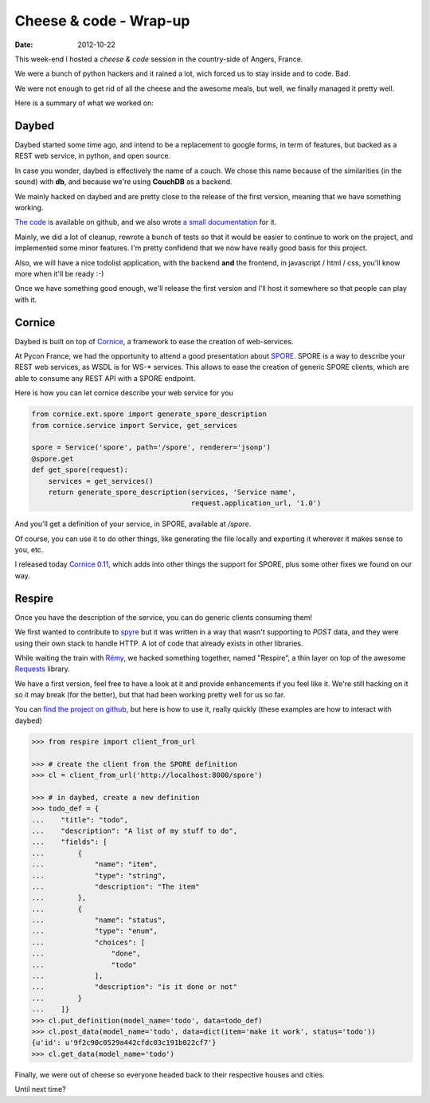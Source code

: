 Cheese & code - Wrap-up
#######################

:date: 2012-10-22

This week-end I hosted a *cheese & code* session in the country-side of Angers,
France.

We were a bunch of python hackers and it rained a lot, wich forced us to stay
inside and to code. Bad.

We were not enough to get rid of all the cheese and the awesome meals, but
well, we finally managed it pretty well.

Here is a summary of what we worked on:

Daybed
------

Daybed started some time ago, and intend to be a replacement to google forms,
in term of features, but backed as a REST web service, in python, and open
source.

In case you wonder, daybed is effectively the name of a couch. We chose this
name because of the similarities (in the sound) with **db**, and because
we're using **CouchDB** as a backend.

.. image:: images/daybed.jpg
    :width: 400px
    :alt: Daybed is a big couch!

We mainly hacked on daybed and are pretty close to the release of the first
version, meaning that we have something working.

`The code <http://github.com/spiral-project/daybed>`_ is available on github,
and we also wrote `a small documentation <http://daybed.rtfd.org>`_ for it.

Mainly, we did a lot of cleanup, rewrote a bunch of tests so that it would be
easier to continue to work on the project, and implemented some minor features.
I'm pretty confidend that we now have really good basis for this project.

Also, we will have a nice todolist application, with the backend **and** the
frontend, in javascript / html / css, you'll know more when it'll be ready :-)

Once we have something good enough, we'll release the first version and I'll
host it somewhere so that people can play with it.

Cornice
-------

Daybed is built on top of `Cornice <http://cornice.rtfd.org>`_, a framework to
ease the creation of web-services.

At Pycon France, we had the opportunity to attend a good presentation about `SPORE
<https://github.com/SPORE/specifications>`_.  SPORE is a way to describe your
REST web services, as WSDL is for WS-* services. This allows to ease the
creation of generic SPORE clients, which are able to consume any REST API with
a SPORE endpoint.

Here is how you can let cornice describe your web service for you

.. code-block:: python

    from cornice.ext.spore import generate_spore_description
    from cornice.service import Service, get_services

    spore = Service('spore', path='/spore', renderer='jsonp')
    @spore.get
    def get_spore(request):
        services = get_services()
        return generate_spore_description(services, 'Service name',
                                          request.application_url, '1.0')

And you'll get a definition of your service, in SPORE, available at `/spore`.

Of course, you can use it to do other things, like generating the file locally
and exporting it wherever it makes sense to you, etc.

I released today `Cornice 0.11 <http://crate.io/packages/cornice/>`_, which adds
into other things the support for SPORE, plus some other fixes we found on our
way.

Respire
-------

Once you have the description of the service, you can do generic clients
consuming them!

We first wanted to contribute to `spyre <https://github.com/bl0b/spyre>`_ but
it was written in a way that wasn't supporting to `POST` data, and they
were using their own stack to handle HTTP. A lot of code that already exists in
other libraries.

While waiting the train with `Rémy <http://natim.ionyse.com/>`_, we hacked
something together, named "Respire", a thin layer on top of the awesome
`Requests <http://python-requests.org>`_ library.

We have a first version, feel free to have a look at it and provide
enhancements if you feel like it. We're still hacking on it so it may break
(for the better), but that had been working pretty well for us so far.

You can `find the project on github
<http://github.com/spiral-project/respire>`_, but here is how to use it, really
quickly (these examples are how to interact with daybed)

.. code-block:: python

    >>> from respire import client_from_url

    >>> # create the client from the SPORE definition
    >>> cl = client_from_url('http://localhost:8000/spore')

    >>> # in daybed, create a new definition
    >>> todo_def = {
    ...    "title": "todo",
    ...    "description": "A list of my stuff to do",
    ...    "fields": [
    ...        {
    ...            "name": "item",
    ...            "type": "string",
    ...            "description": "The item"
    ...        },
    ...        {
    ...            "name": "status",
    ...            "type": "enum",
    ...            "choices": [
    ...                "done",
    ...                "todo"
    ...            ],
    ...            "description": "is it done or not"
    ...        }
    ...    ]}
    >>> cl.put_definition(model_name='todo', data=todo_def)
    >>> cl.post_data(model_name='todo', data=dict(item='make it work', status='todo'))
    {u'id': u'9f2c90c0529a442cfdc03c191b022cf7'}
    >>> cl.get_data(model_name='todo')


Finally, we were out of cheese so everyone headed back to their respective
houses and cities.

Until next time?
